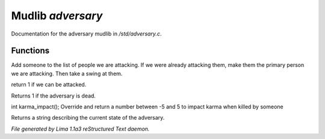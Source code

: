 Mudlib *adversary*
*******************

Documentation for the adversary mudlib in */std/adversary.c*.

.. TAGS: RST

Functions
=========
.. c:function:: int start_fight(object who)

Add someone to the list of people we are attacking.  If we were already
attacking them, make them the primary person we are attacking.  Then
take a swing at them.


.. c:function:: int attackable()

return 1 if we can be attacked.


.. c:function:: int query_ghost()

Returns 1 if the adversary is dead.


.. c:function:: int karma_impact()

int karma_impact();
Override and return a number between -5 and 5 to impact karma
when killed by someone


.. c:function:: string diagnose()

Returns a string describing the current state of the adversary.



*File generated by Lima 1.1a3 reStructured Text daemon.*
